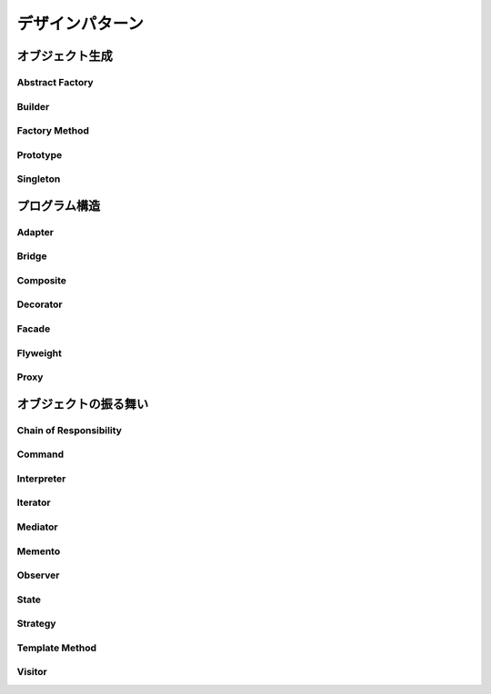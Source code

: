 ==================
 デザインパターン
==================

オブジェクト生成
================

Abstract Factory
----------------

Builder
-------

Factory Method
--------------

Prototype
---------

Singleton
---------


プログラム構造
==============

Adapter
-------

Bridge
------

Composite
---------

Decorator
---------

Facade
------

Flyweight
---------

Proxy
-----


オブジェクトの振る舞い
======================

Chain of Responsibility
-----------------------

Command
-------

Interpreter
-----------

Iterator
--------

Mediator
--------

Memento
-------

Observer
--------

State
-----

Strategy
--------

Template Method
---------------

Visitor
-------
